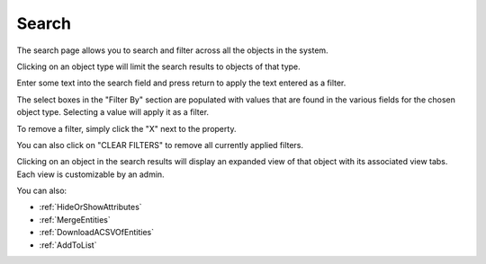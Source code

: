 Search
------
The search page allows you to search and filter across all the objects in the system.

Clicking on an object type will limit the search results to objects of that type.

Enter some text into the search field and press return to apply the text entered as a filter.

The select boxes in the "Filter By" section are populated with values that are found in the various fields for the chosen object type. Selecting a value will apply it as a filter.

To remove a filter, simply click the "X" next to the property.

You can also click on "CLEAR FILTERS" to remove all currently applied filters.

Clicking on an object in the search results will display an expanded view of that object with its associated view tabs. Each view is customizable by an admin.

You can also:

- :ref:`HideOrShowAttributes`
- :ref:`MergeEntities`
- :ref:`DownloadACSVOfEntities`
- :ref:`AddToList`
